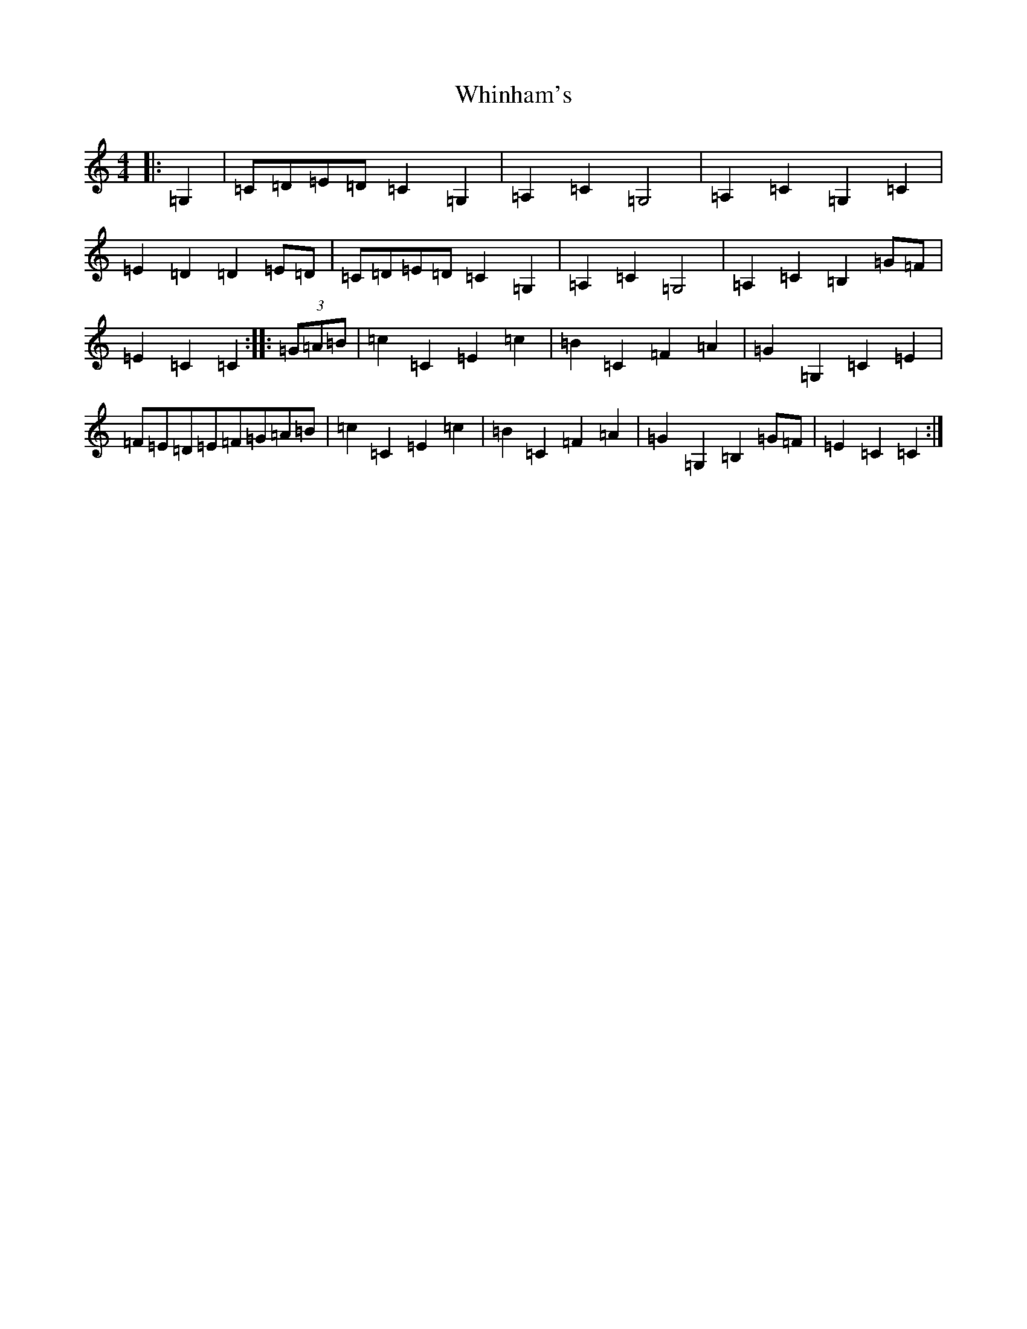 X: 22375
T: Whinham's
S: https://thesession.org/tunes/3514#setting3514
Z: G Major
R: reel
M: 4/4
L: 1/8
K: C Major
|:=G,2|=C=D=E=D=C2=G,2|=A,2=C2=G,4|=A,2=C2=G,2=C2|=E2=D2=D2=E=D|=C=D=E=D=C2=G,2|=A,2=C2=G,4|=A,2=C2=B,2=G=F|=E2=C2=C2:||:(3=G=A=B|=c2=C2=E2=c2|=B2=C2=F2=A2|=G2=G,2=C2=E2|=F=E=D=E=F=G=A=B|=c2=C2=E2=c2|=B2=C2=F2=A2|=G2=G,2=B,2=G=F|=E2=C2=C2:|